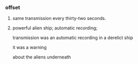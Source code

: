 *** offset

**** same transmission every thirty-two seconds.

**** powerful alien ship; automatic recording; 

transmission was an automatic recording in a derelict ship

it was a warning

about the aliens underneath
